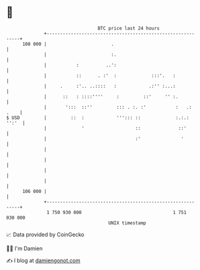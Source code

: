 * 👋

#+begin_example
                                     BTC price last 24 hours                    
                 +------------------------------------------------------------+ 
         108 000 |                        .                                   | 
                 |                        :.                                  | 
                 |           :          ..':                                  | 
                 |           ::      . :'  :             :::'.   :            | 
                 |     .     :'.. ..::::   :            .:'' :...:            | 
                 |      ::   : ::::''''     :         ::'     '' :.           | 
                 |       ':::  ::''         ::: . :. :'           :   .: .    | 
   $ USD         |         ::  :            '''::: ::             :.:.: '':'  | 
                 |             '                   ::              ::'        | 
                 |                                 :'               '         | 
                 |                                                            | 
                 |                                                            | 
                 |                                                            | 
                 |                                                            | 
         106 000 |                                                            | 
                 +------------------------------------------------------------+ 
                  1 750 930 000                                  1 751 030 000  
                                         UNIX timestamp                         
#+end_example
📈 Data provided by CoinGecko

🧑‍💻 I'm Damien

✍️ I blog at [[https://www.damiengonot.com][damiengonot.com]]
